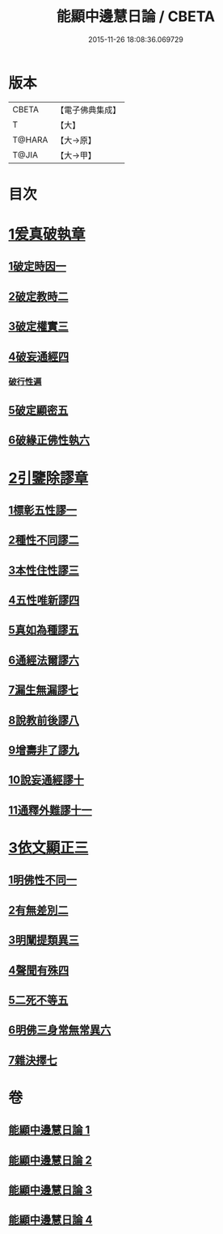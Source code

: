 #+TITLE: 能顯中邊慧日論 / CBETA
#+DATE: 2015-11-26 18:08:36.069729
* 版本
 |     CBETA|【電子佛典集成】|
 |         T|【大】     |
 |    T@HARA|【大→原】   |
 |     T@JIA|【大→甲】   |

* 目次
* [[file:KR6n0128_001.txt::0409a17][1爰真破執章]]
** [[file:KR6n0128_001.txt::0409a21][1破定時因一]]
** [[file:KR6n0128_001.txt::0410b17][2破定教時二]]
** [[file:KR6n0128_001.txt::0412b20][3破定權實三]]
** [[file:KR6n0128_001.txt::0414b16][4破妄通經四]]
*** [[file:KR6n0128_001.txt::0417a27][破行性遍]]
** [[file:KR6n0128_001.txt::0418c18][5破定顯密五]]
** [[file:KR6n0128_001.txt::0420b6][6破緣正佛性執六]]
* [[file:KR6n0128_002.txt::002-0421c25][2引鑒除謬章]]
** [[file:KR6n0128_002.txt::0422a2][1標彰五性謬一]]
** [[file:KR6n0128_002.txt::0422c12][2種性不同謬二]]
** [[file:KR6n0128_002.txt::0425b11][3本性住性謬三]]
** [[file:KR6n0128_002.txt::0428a1][4五性唯新謬四]]
** [[file:KR6n0128_002.txt::0428c9][5真如為種謬五]]
** [[file:KR6n0128_002.txt::0429b14][6通經法爾謬六]]
** [[file:KR6n0128_002.txt::0430a7][7漏生無漏謬七]]
** [[file:KR6n0128_003.txt::003-0431a5][8說教前後謬八]]
** [[file:KR6n0128_003.txt::0433c3][9增壽非了謬九]]
** [[file:KR6n0128_003.txt::0435c15][10說妄通經謬十]]
** [[file:KR6n0128_003.txt::0437a9][11通釋外難謬十一]]
* [[file:KR6n0128_004.txt::004-0439a11][3依文顯正三]]
** [[file:KR6n0128_004.txt::004-0439a15][1明佛性不同一]]
** [[file:KR6n0128_004.txt::0440c10][2有無差別二]]
** [[file:KR6n0128_004.txt::0441b7][3明闡提類異三]]
** [[file:KR6n0128_004.txt::0442b2][4聲聞有殊四]]
** [[file:KR6n0128_004.txt::0444a22][5二死不等五]]
** [[file:KR6n0128_004.txt::0445b24][6明佛三身常無常異六]]
** [[file:KR6n0128_004.txt::0446c2][7雜決擇七]]
* 卷
** [[file:KR6n0128_001.txt][能顯中邊慧日論 1]]
** [[file:KR6n0128_002.txt][能顯中邊慧日論 2]]
** [[file:KR6n0128_003.txt][能顯中邊慧日論 3]]
** [[file:KR6n0128_004.txt][能顯中邊慧日論 4]]

